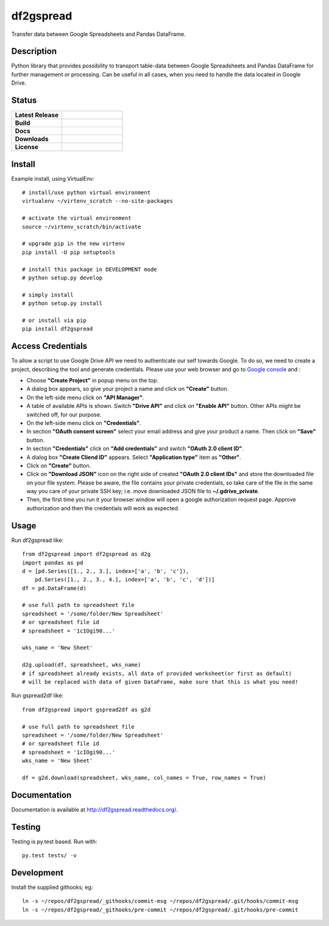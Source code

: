 ==================
    df2gspread
==================

Transfer data between Google Spreadsheets and Pandas DataFrame.


Description
~~~~~~~~~~~~~~~~~~~~~~~~~~~~~~~~~~~~~~~~~~~~~~~~~~~~~~~~~~~~~~~~~~

Python library that provides possibility to transport table-data
between Google Spreadsheets and Pandas DataFrame for further
management or processing.
Can be useful in all cases, when you need to handle the data
located in Google Drive.


Status
~~~~~~~~~~~~~~~~~~~~~~~~~~~~~~~~~~~~~~~~~~~~~~~~~~~~~~~~~~~~~~~~~~

.. list-table::
   :widths: 5 6
   :stub-columns: 1
   :header-rows: 0

   * - Latest Release
     - .. image:: https://badge.fury.io/py/df2gspread.svg
          :target: http://badge.fury.io/py/df2gspread
   * - Build
     - .. image:: https://travis-ci.org/maybelinot/df2gspread.png
          :target: https://travis-ci.org/maybelinot/df2gspread
   * - Docs
     - .. image:: https://readthedocs.org/projects/df2gspread/badge/
          :target: https://readthedocs.org/projects/df2gspread/
   * - Downloads
     - .. image:: https://img.shields.io/pypi/dm/df2gspread.svg
          :target: https://pypi.python.org/pypi/df2gspread/
   * - License
     - .. image:: https://img.shields.io/pypi/l/df2gspread.svg
          :target: https://pypi.python.org/pypi/df2gspread/


Install
~~~~~~~~~~~~~~~~~~~~~~~~~~~~~~~~~~~~~~~~~~~~~~~~~~~~~~~~~~~~~~~~~~
Example install, using VirtualEnv::

   # install/use python virtual environment
   virtualenv ~/virtenv_scratch --no-site-packages

   # activate the virtual environment
   source ~/virtenv_scratch/bin/activate

   # upgrade pip in the new virtenv
   pip install -U pip setuptools

   # install this package in DEVELOPMENT mode
   # python setup.py develop

   # simply install
   # python setup.py install

   # or install via pip
   pip install df2gspread


Access Credentials
~~~~~~~~~~~~~~~~~~~~~~~~~~~~~~~~~~~~~~~~~~~~~~~~~~~~~~~~~~~~~~~~~~
To allow a script to use Google Drive API we need to authenticate
our self towards Google.  To do so, we need to create a project,
describing the tool and generate credentials. Please use your web
browser and go to `Google console <https://console.developers.google.com>`_ and :

* Choose **"Create Project"** in popup menu on the top.

* A dialog box appears, so give your project a name and click on **"Create"** button.

* On the left-side menu click on **"API Manager"**.

* A table of available APIs is shown. Switch **"Drive API"** and click on **"Enable API"** button. Other APIs might be switched off, for our purpose.

* On the left-side menu click on **"Credentials"**.

* In section **"OAuth consent screen"** select your email address and give your product a name. Then click on **"Save"** button.

* In section **"Credentials"** click on **"Add credentials"** and switch **"OAuth 2.0 client ID"**.

* A dialog box  **"Create Cliend ID"** appears. Select **"Application type"** item as **"Other"**.

* Click on **"Create"** button.

* Click on **"Download JSON"** icon on the right side of created **"OAuth 2.0 client IDs"** and store the downloaded file on your file system. Please be aware, the file contains your private credentials, so take care of the file in the same way you care of your private SSH key; i.e. move downloaded JSON file to **~/.gdrive_private**.

* Then, the first time you run it your browser window will open a google authorization request page. Approve authorization and then the credentials will work as expected.


Usage
~~~~~~~~~~~~~~~~~~~~~~~~~~~~~~~~~~~~~~~~~~~~~~~~~~~~~~~~~~~~~~~~~~
Run df2gspread like::

    from df2gspread import df2gspread as d2g
    import pandas as pd
    d = [pd.Series([1., 2., 3.], index=['a', 'b', 'c']),
        pd.Series([1., 2., 3., 4.], index=['a', 'b', 'c', 'd'])]
    df = pd.DataFrame(d)

    # use full path to spreadsheet file
    spreadsheet = '/some/folder/New Spreadsheet'
    # or spreadsheet file id
    # spreadsheet = '1cIOgi90...'

    wks_name = 'New Sheet'

    d2g.upload(df, spreadsheet, wks_name)
    # if spreadsheet already exists, all data of provided worksheet(or first as default)
    # will be replaced with data of given DataFrame, make sure that this is what you need!

Run gspread2df like::

    from df2gspread import gspread2df as g2d

    # use full path to spreadsheet file
    spreadsheet = '/some/folder/New Spreadsheet'
    # or spreadsheet file id
    # spreadsheet = '1cIOgi90...'
    wks_name = 'New Sheet'

    df = g2d.download(spreadsheet, wks_name, col_names = True, row_names = True)


Documentation
~~~~~~~~~~~~~~~~~~~~~~~~~~~~~~~~~~~~~~~~~~~~~~~~~~~~~~~~~~~~~~~~~~
Documentation is available at http://df2gspread.readthedocs.org/.


Testing
~~~~~~~~~~~~~~~~~~~~~~~~~~~~~~~~~~~~~~~~~~~~~~~~~~~~~~~~~~~~~~~~~~
Testing is py.test based. Run with::

    py.test tests/ -v


Development
~~~~~~~~~~~~~~~~~~~~~~~~~~~~~~~~~~~~~~~~~~~~~~~~~~~~~~~~~~~~~~~~~~
Install the supplied githooks; eg::

    ln -s ~/repos/df2gspread/_githooks/commit-msg ~/repos/df2gspread/.git/hooks/commit-msg
    ln -s ~/repos/df2gspread/_githooks/pre-commit ~/repos/df2gspread/.git/hooks/pre-commit
